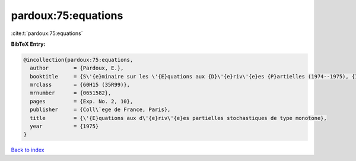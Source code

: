 pardoux:75:equations
====================

:cite:t:`pardoux:75:equations`

**BibTeX Entry:**

.. code-block:: bibtex

   @incollection{pardoux:75:equations,
     author        = {Pardoux, E.},
     booktitle     = {S\'{e}minaire sur les \'{E}quations aux {D}\'{e}riv\'{e}es {P}artielles (1974--1975), {III}},
     mrclass       = {60H15 (35R99)},
     mrnumber      = {0651582},
     pages         = {Exp. No. 2, 10},
     publisher     = {Coll\`ege de France, Paris},
     title         = {\'{E}quations aux d\'{e}riv\'{e}es partielles stochastiques de type monotone},
     year          = {1975}
   }

`Back to index <../By-Cite-Keys.html>`_
